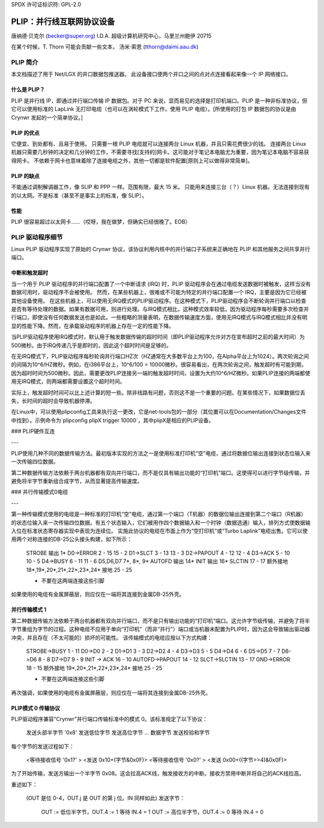 SPDX 许可证标识符: GPL-2.0

================================================
PLIP：并行线互联网协议设备
================================================

唐纳德·贝克尔 (becker@super.org)
I.D.A. 超级计算机研究中心，马里兰州鲍伊 20715

在某个时候，T. Thorn 可能会贡献一些文本，
汤米·索恩 (tthorn@daimi.aau.dk)

PLIP 简介
-----------------

本文档描述了用于 Net/LGX 的并口数据包推送器。
此设备接口使两个并口之间的点对点连接看起来像一个 IP 网络接口。

什么是 PLIP？
=============

PLIP 是并行线 IP，即通过并行端口传输 IP 数据包。对于 PC 来说，显而易见的选择是打印机端口。PLIP 是一种非标准协议，但它可以使用标准的 LapLink 无打印电缆（也可以在涡轮模式下工作，使用 PLIP 电缆）。[所使用的打包 IP 数据包的协议是由 Crynwr 发起的一个简单协议。]

PLIP 的优点
==================

它便宜、到处都有、且易于使用。
只需要一根 PLIP 电缆就可以连接两台 Linux 机器，并且只需花费很少的钱。
连接两台 Linux 机器只需要几秒钟的决定和几分钟的工作，不需要寻找[支持的]网卡。这可能对于笔记本电脑尤为重要，因为笔记本电脑不容易获得网卡。
不依赖于网卡也意味着除了连接电缆之外，其他一切都是软件配置[原则上可以做得非常简单]。

PLIP 的缺点
=====================

不能通过调制解调器工作，像 SLIP 和 PPP 一样。范围有限，最大 15 米。
只能用来连接三台（？）Linux 机器。无法连接到现有的以太网。不是标准（甚至不是事实上的标准，像 SLIP）。

性能
===========

PLIP 很容易超过以太网卡……（哎呀，我在做梦，但确实已经很晚了。EOB）

PLIP 驱动程序细节
-------------------

Linux PLIP 驱动程序实现了原始的 Crynwr 协议，该协议利用内核中的并行端口子系统来正确地在 PLIP 和其他服务之间共享并行端口。

中断和触发超时
=========================

当一个用于 PLIP 驱动程序的并行端口配置了一个中断请求 (IRQ) 时，PLIP 驱动程序会在通过电缆发送数据时被触发，这样当没有数据可用时，驱动程序不会被使用。
然而，在某些机器上，很难或不可能为特定的并行端口配置一个 IRQ，主要是因为它已经被其他设备使用。
在这些机器上，可以使用无IRQ模式的PLIP驱动程序。在这种模式下，PLIP驱动程序会不断轮询并行端口以检查是否有等待处理的数据。如果有数据可用，则进行处理。与IRQ模式相比，这种模式效率较低，因为驱动程序每秒需要多次检查并行端口，即使没有任何数据发送也是如此。一些粗略的测量表明，在数据传输速度方面，使用无IRQ模式与IRQ模式相比并没有明显的性能下降。然而，在承载驱动程序的机器上存在一定的性能下降。

当PLIP驱动程序使用IRQ模式时，默认用于触发数据传输的超时时间（即PLIP驱动程序允许对方在宣布超时之前的最大时间）为500微秒。由于IRQ传递几乎是即时的，因此这个超时时间是足够的。

在无IRQ模式下，PLIP驱动程序每秒轮询并行端口HZ次（HZ通常在大多数平台上为100，在Alpha平台上为1024）。两次轮询之间的间隔为10^6/HZ微秒。例如，在i386平台上，10^6/100 = 10000微秒。很容易看出，在两次轮询之间，触发超时有可能到期，因为超时时间为500微秒。因此，需要更改PLIP连接另一端的触发超时时间，设置为大约10^6/HZ微秒。如果PLIP连接的两端都使用无IRQ模式，则两端都需要设置这个超时时间。

实际上，触发超时时间可以比上述计算的短一些。除非线路有问题，否则这不是一个重要的问题。在某些情况下，如果数据位丢失，长时间的超时会导致机器停滞。

在Linux中，可以使用plipconfig工具来执行这一更改，它是net-tools包的一部分（其位置可以在Documentation/Changes文件中找到）。示例命令为`plipconfig plipX trigger 10000`，其中plipX是相应的PLIP设备。

### PLIP硬件互连

---

PLIP使用几种不同的数据传输方法。最初版本实现的方法之一是使用标准打印机“空”电缆，通过将数据位输出连接到状态位输入来一次传输四位数据。

第二种数据传输方法依赖于两台机器都有双向并行端口，而不是仅具有输出功能的“打印机”端口。这使得可以进行字节级传输，并避免将半字节重新组合成字节，从而显著提高传输速度。

### 并行传输模式0电缆

---

第一种传输模式使用的电缆是一种标准的打印机“空”电缆，通过第一个端口（T机器）的数据位输出连接到第二个端口（R机器）的状态位输入来一次传输四位数据。有五个状态输入，它们被用作四个数据输入和一个时钟（数据选通）输入，排列方式使数据输入位在标准状态寄存器实现中表现为连续位。
实施此协议的电缆在市面上作为“空打印机”或“Turbo Laplink”电缆出售。它可以使用两个对称连接的DB-25公头接头构建，如下所示：

    STROBE 输出  1*
    D0->ERROR  2 - 15       15 - 2
    D1->SLCT   3 - 13       13 - 3
    D2->PAPOUT 4 - 12       12 - 4
    D3->ACK    5 - 10       10 - 5
    D4->BUSY   6 - 11       11 - 6
    D5,D6,D7   7*, 8*, 9*
    AUTOFD 输出 14*
    INIT 输出 16*
    SLCTIN    17 - 17
    额外接地 18*,19*,20*,21*,22*,23*,24*
    接地      25 - 25

    * 不要在这两端连接这些引脚

如果使用的电缆有金属屏蔽层，则应仅在一端将其连接到金属DB-25外壳。

并行传输模式 1
========================

第二种数据传输方法依赖于两台机器都有双向并行端口，而不是只有输出功能的“打印机”端口。这允许字节级传输，并避免了将半字节重组为字节的过程。这种电缆不应用于单向“打印机”（而非“并行”）端口或当机器未配置为PLIP时，因为这会导致输出驱动器冲突，并且存在（不太可能的）损坏的可能性。
该传输模式的电缆应按以下方式构建：

    STROBE->BUSY  1 - 11
    D0->D0        2 - 2
    D1->D1        3 - 3
    D2->D2        4 - 4
    D3->D3        5 - 5
    D4->D4        6 - 6
    D5->D5        7 - 7
    D6->D6        8 - 8
    D7->D7        9 - 9
    INIT -> ACK   16 - 10
    AUTOFD->PAPOUT 14 - 12
    SLCT->SLCTIN  13 - 17
    GND->ERROR    18 - 15
    额外接地 19*,20*,21*,22*,23*,24*
    接地      25 - 25

    * 不要在这两端连接这些引脚

再次强调，如果使用的电缆有金属屏蔽层，则应仅在一端将其连接到金属DB-25外壳。

PLIP模式 0 传输协议
=============================

PLIP驱动程序兼容“Crynwr”并行端口传输标准中的模式 0。该标准规定了以下协议：

   发送头部半字节 '0x8'
   发送低位字节
   发送高位字节
   ... 数据字节
   发送校验和字节

每个字节的发送过程如下：

    <等待接收信号 '0x1?' >     <发送 0x10+(字节&0x0F)>
    <等待接收信号 '0x0?' >     <发送 0x00+((字节>>4)&0x0F)>

为了开始传输，发送方输出一个半字节 0x08。这会拉高ACK线，触发接收方的中断。接收方禁用中断并将自己的ACK线拉高。

重述如下：

  (OUT 是位 0-4，OUT.j 是 OUT 的第 j 位。IN 同样如此)
  发送字节：
     OUT := 低位半字节，OUT.4 := 1
     等待 IN.4 = 1
     OUT := 高位半字节，OUT.4 := 0
     等待 IN.4 = 0
